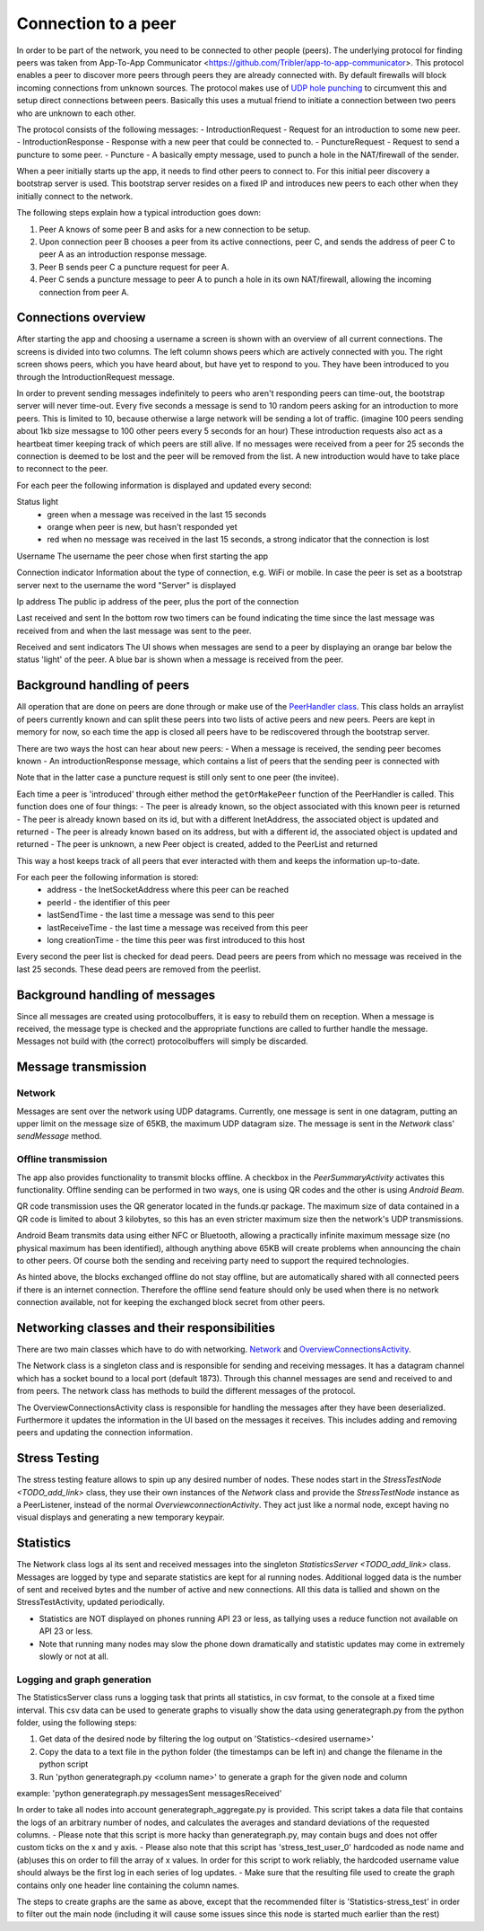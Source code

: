 ************************
Connection to a peer
************************

In order to be part of the network, you need to be connected to other people (peers). The underlying protocol for finding peers was taken from App-To-App Communicator <https://github.com/Tribler/app-to-app-communicator>. This protocol enables a peer to discover more peers through peers they are already connected with. By default firewalls will block incoming connections from unknown sources. The protocol makes use of `UDP hole punching <https://en.wikipedia.org/wiki/UDP_hole_punching>`_ to circumvent this and setup direct connections between peers. Basically this uses a mutual friend to initiate a connection between two peers who are unknown to each other.

The protocol consists of the following messages:
- IntroductionRequest - Request for an introduction to some new peer.
- IntroductionResponse - Response with a new peer that could be connected to.
- PunctureRequest - Request to send a puncture to some peer.
- Puncture - A basically empty message, used to punch a hole in the NAT/firewall of the sender.

When a peer initially starts up the app, it needs to find other peers to connect to. For this initial peer discovery a bootstrap server is used. This bootstrap server resides on a fixed IP and introduces new peers to each other when they initially connect to the network.

The following steps explain how a typical introduction goes down:

1.	Peer A knows of some peer B and asks for a new connection to be setup.
2.	Upon connection peer B chooses a peer from its active connections, peer C, and sends the address of peer C to peer A as an introduction response message.
3.	Peer B sends peer C a puncture request for peer A.
4.	Peer C sends a puncture message to peer A to punch a hole in its own NAT/firewall, allowing the incoming connection from peer A.

.. figure:: ./images/intro_puncture_req.png
   :width: 300px
   :alt: Fig. 1. How a connection is setup between peers.

Connections overview
====================
After starting the app and choosing a username a screen is shown with an overview of all current connections. The screens is divided into two columns. The left column shows peers which are actively connected with you. The right screen shows peers, which you have heard about, but have yet to respond to you. They have been introduced to you through the IntroductionRequest message.

In order to prevent sending messages indefinitely to peers who aren't responding peers can time-out, the bootstrap server will never time-out. Every five seconds a message is send to 10 random peers asking for an introduction to more peers. This is limited to 10, because otherwise a large network will be sending a lot of traffic. (imagine 100 peers sending about 1kb size messagse to 100 other peers every 5 seconds for an hour) These introduction requests also act as a heartbeat timer keeping track of which peers are still alive. If no messages were received from a peer for 25 seconds the connection is deemed to be lost and the peer will be removed from the list. A new introduction would have to take place to reconnect to the peer.

For each peer the following information is displayed and updated every second:

Status light
 - green when a message was received in the last 15 seconds
 - orange when peer is new, but hasn't responded yet
 - red when no message was received in the last 15 seconds, a strong indicator that the connection is lost

Username
The username the peer chose when first starting the app

Connection indicator 
Information about the type of connection, e.g. WiFi or mobile. In case the peer is set as a bootstrap server next to the username the word "Server" is displayed

Ip address
The public ip address of the peer, plus the port of the connection

Last received and sent
In the bottom row two timers can be found indicating the time since the last message was received from and when the last message was sent to the peer.

Received and sent indicators
The UI shows when messages are send to a peer by displaying an orange bar below the status 'light' of the peer. A blue bar is shown when a message is received from the peer.

Background handling of peers
============================
All operation that are done on peers are done through or make use of the `PeerHandler class <TODO_add_link>`_. This class holds an arraylist of peers currently known and can split these peers into two lists of active peers and new peers. Peers are kept in memory for now, so each time the app is closed all peers have to be rediscovered through the bootstrap server.

There are two ways the host can hear about new peers:
- When a message is received, the sending peer becomes known
- An introductionResponse message, which contains a list of peers that the sending peer is connected with

Note that in the latter case a puncture request is still only sent to one peer (the invitee). 

Each time a peer is 'introduced' through either method the ``getOrMakePeer`` function of the PeerHandler is called. This function does one of four things:
- The peer is already known, so the object associated with this known peer is returned
- The peer is already known based on its id, but with a different InetAddress, the associated object is updated and returned
- The peer is already known based on its address, but with a different id, the associated object is updated and returned
- The peer is unknown, a new Peer object is created, added to the PeerList and returned

This way a host keeps track of all peers that ever interacted with them and keeps the information up-to-date.

For each peer the following information is stored:
 - address - the InetSocketAddress where this peer can be reached
 - peerId - the identifier of this peer
 - lastSendTime - the last time a message was send to this peer
 - lastReceiveTime - the last time a message was received from this peer
 - long creationTime - the time this peer was first introduced to this host

Every second the peer list is checked for dead peers. Dead peers are peers from which no message was received in the last 25 seconds. These dead peers are removed from the peerlist.


Background handling of messages
===============================
Since all messages are created using protocolbuffers, it is easy to rebuild them on reception. When a message is received, the message type is checked and the appropriate functions are called to further handle the message. Messages not build with (the correct) protocolbuffers will simply be discarded.

Message transmission
====================
Network
--------
Messages are sent over the network using UDP datagrams. Currently, one message is sent in one datagram, putting an upper limit on the message size of 65KB, the maximum UDP datagram size.
The message is sent in the `Network` class' `sendMessage` method.

Offline transmission
---------------------
The app also provides functionality to transmit blocks offline. A checkbox in the `PeerSummaryActivity` activates this functionality.
Offline sending can be performed in two ways, one is using QR codes and the other is using `Android Beam`.

QR code transmission uses the QR generator located in the funds.qr package.
The maximum size of data contained in a QR code is limited to about 3 kilobytes, so this has an even stricter maximum size then the network's UDP transmissions.

Android Beam transmits data using either NFC or Bluetooth, allowing a practically infinite maximum message size (no physical maximum has been identified), although anything above 65KB will create problems when announcing the chain to other peers.
Of course both the sending and receiving party need to support the required technologies.

As hinted above, the blocks exchanged offline do not stay offline, but are automatically shared with all connected peers if there is an internet connection.
Therefore the offline send feature should only be used when there is no network connection available, not for keeping the exchanged block secret from other peers.

Networking classes and their responsibilities
=============================================
There are two main classes which have to do with networking. `Network <TODO_add_link>`_ and `OverviewConnectionsActivity <TODO_add_link>`_.

The Network class is a singleton class and is responsible for sending and receiving messages. It has a datagram channel which has a socket bound to a local port (default 1873). Through this channel messages are send and received to and from peers. The network class has methods to build the different messages of the protocol.

The OverviewConnectionsActivity class is responsible for handling the messages after they have been deserialized. Furthermore it updates the information in the UI based on the messages it receives. This includes adding and removing peers and updating the connection information.

Stress Testing
===============
The stress testing feature allows to spin up any desired number of nodes. These nodes start in the `StressTestNode <TODO_add_link>` class, they use their own instances of the `Network` class and provide the `StressTestNode` instance as a PeerListener, instead of the normal `OverviewconnectionActivity`.
They act just like a normal node, except having no visual displays and generating a new temporary keypair.

Statistics
===========
The Network class logs al its sent and received messages into the singleton `StatisticsServer <TODO_add_link>` class. Messages are logged by type and separate statistics are kept for al running nodes. Additional logged data is the number of sent and received bytes and the number of active and new connections.
All this data is tallied and shown on the StressTestActivity, updated periodically.

- Statistics are NOT displayed on phones running API 23 or less, as tallying uses a reduce function not available on API 23 or less.
- Note that running many nodes may slow the phone down dramatically and statistic updates may come in extremely slowly or not at all.

Logging and graph generation
-----------------------------
The StatisticsServer class runs a logging task that prints all statistics, in csv format, to the console at a fixed time interval.
This csv data can be used to generate graphs to visually show the data using generategraph.py from the python folder, using the following steps:

1. Get data of the desired node by filtering the log output on 'Statistics-<desired username>'
2. Copy the data to a text file in the python folder (the timestamps can be left in) and change the filename in the python script
3. Run 'python generategraph.py <column name>' to generate a graph for the given node and column

example: 'python generategraph.py messagesSent messagesReceived'

In order to take all nodes into account generategraph_aggregate.py is provided.
This script takes a data file that contains the logs of an arbitrary number of nodes, and calculates the averages and standard deviations of the requested columns.
- Please note that this script is more hacky than generategraph.py, may contain bugs and does not offer custom ticks on the x and y axis.
- Please also note that this script has 'stress_test_user_0' hardcoded as node name and (ab)uses this on order to fill the array of x values. In order for this script to work reliably, the hardcoded username value should always be the first log in each series of log updates.
- Make sure that the resulting file used to create the graph contains only one header line containing the column names.

The steps to create graphs are the same as above, except that the recommended filter is 'Statistics-stress_test' in order to filter out the main node (including it will cause some issues since this node is started much earlier than the rest)
